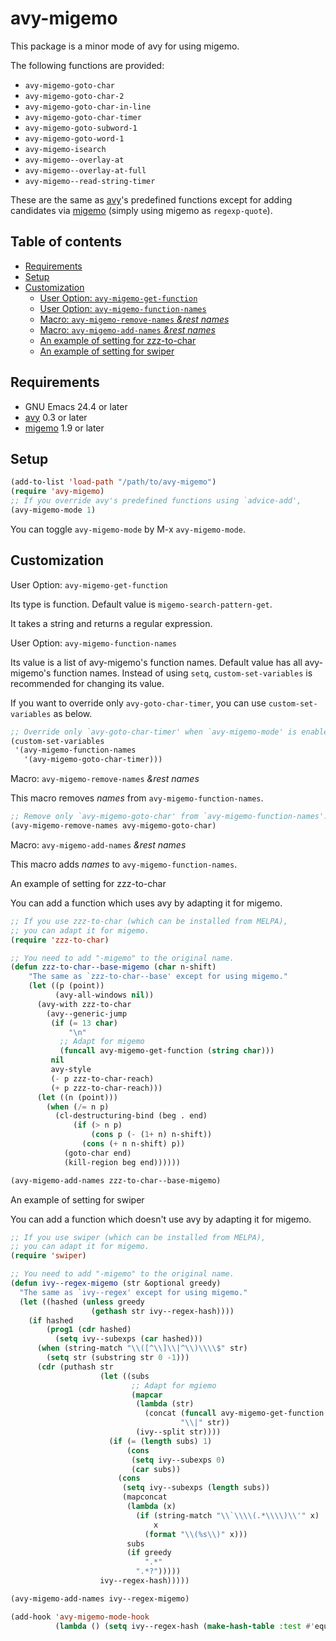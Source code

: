 * avy-migemo

  This package is a minor mode of avy for using migemo.

  The following functions are provided:

    + =avy-migemo-goto-char=
    + =avy-migemo-goto-char-2=
    + =avy-migemo-goto-char-in-line=
    + =avy-migemo-goto-char-timer=
    + =avy-migemo-goto-subword-1=
    + =avy-migemo-goto-word-1=
    + =avy-migemo-isearch=
    + =avy-migemo--overlay-at=
    + =avy-migemo--overlay-at-full=
    + =avy-migemo--read-string-timer=

  These are the same as [[https://github.com/abo-abo/avy][avy]]'s predefined functions
  except for adding candidates via [[https://github.com/emacs-jp/migemo][migemo]] (simply using migemo as =regexp-quote=).

** Table of contents

  + [[#requirements][Requirements]]
  + [[#setup][Setup]]
  + [[#customization][Customization]]
    + [[#user-option-avy-migemo-get-function][User Option: =avy-migemo-get-function= ]]
    + [[#user-option-avy-migemo-function-names][User Option: =avy-migemo-function-names= ]]
    + [[#macro-avy-migemo-remove-names-rest-names][Macro: =avy-migemo-remove-names= /&rest/ /names/ ]]
    + [[#macro-avy-migemo-add-names-rest-names][Macro: =avy-migemo-add-names= /&rest/ /names/ ]]
    + [[#an-example-of-setting-for-zzz-to-char][An example of setting for zzz-to-char]]
    + [[#an-example-of-setting-for-swiper][An example of setting for swiper]]

** Requirements

   + GNU Emacs 24.4 or later
   + [[https://github.com/abo-abo/avy][avy]] 0.3 or later
   + [[https://github.com/emacs-jp/migemo][migemo]] 1.9 or later

** Setup

   #+BEGIN_SRC emacs-lisp
     (add-to-list 'load-path "/path/to/avy-migemo")
     (require 'avy-migemo)
     ;; If you override avy's predefined functions using `advice-add',
     (avy-migemo-mode 1)
   #+END_SRC

   You can toggle =avy-migemo-mode= by M-x =avy-migemo-mode=.

** Customization

***** User Option: =avy-migemo-get-function=

      Its type is function. Default value is =migemo-search-pattern-get=.

      It takes a string and returns a regular expression.

***** User Option: =avy-migemo-function-names=

      Its value is a list of avy-migemo's function names.
      Default value has all avy-migemo's function names.
      Instead of using =setq=, =custom-set-variables= is recommended for changing its value.

      If you want to override only =avy-goto-char-timer=, you can use =custom-set-variables= as below.

      #+BEGIN_SRC emacs-lisp
        ;; Override only `avy-goto-char-timer' when `avy-migemo-mode' is enabled.
        (custom-set-variables
         '(avy-migemo-function-names
           '(avy-migemo-goto-char-timer)))
      #+END_SRC

***** Macro: =avy-migemo-remove-names= /&rest/ /names/

      This macro removes /names/ from =avy-migemo-function-names=.

      #+BEGIN_SRC emacs-lisp
        ;; Remove only `avy-migemo-goto-char' from `avy-migemo-function-names'.
        (avy-migemo-remove-names avy-migemo-goto-char)
      #+END_SRC

***** Macro: =avy-migemo-add-names= /&rest/ /names/

      This macro adds /names/ to =avy-migemo-function-names=.

***** An example of setting for zzz-to-char

      You can add a function which uses avy by adapting it for migemo.

      #+BEGIN_SRC emacs-lisp
        ;; If you use zzz-to-char (which can be installed from MELPA),
        ;; you can adapt it for migemo.
        (require 'zzz-to-char)

        ;; You need to add "-migemo" to the original name.
        (defun zzz-to-char--base-migemo (char n-shift)
            "The same as `zzz-to-char--base' except for using migemo."
            (let ((p (point))
                  (avy-all-windows nil))
              (avy-with zzz-to-char
                (avy--generic-jump
                 (if (= 13 char)
                     "\n"
                   ;; Adapt for migemo
                   (funcall avy-migemo-get-function (string char)))
                 nil
                 avy-style
                 (- p zzz-to-char-reach)
                 (+ p zzz-to-char-reach)))
              (let ((n (point)))
                (when (/= n p)
                  (cl-destructuring-bind (beg . end)
                      (if (> n p)
                          (cons p (- (1+ n) n-shift))
                        (cons (+ n n-shift) p))
                    (goto-char end)
                    (kill-region beg end))))))

        (avy-migemo-add-names zzz-to-char--base-migemo)

      #+END_SRC

***** An example of setting for swiper

      You can add a function which doesn't use avy by adapting it for migemo.

      #+BEGIN_SRC emacs-lisp
        ;; If you use swiper (which can be installed from MELPA),
        ;; you can adapt it for migemo.
        (require 'swiper)

        ;; You need to add "-migemo" to the original name.
        (defun ivy--regex-migemo (str &optional greedy)
          "The same as `ivy--regex' except for using migemo."
          (let ((hashed (unless greedy
                          (gethash str ivy--regex-hash))))
            (if hashed
                (prog1 (cdr hashed)
                  (setq ivy--subexps (car hashed)))
              (when (string-match "\\([^\\]\\|^\\)\\\\$" str)
                (setq str (substring str 0 -1)))
              (cdr (puthash str
                            (let ((subs
                                   ;; Adapt for mgiemo
                                   (mapcar
                                    (lambda (str)
                                      (concat (funcall avy-migemo-get-function str)
                                              "\\|" str))
                                    (ivy--split str))))
                              (if (= (length subs) 1)
                                  (cons
                                   (setq ivy--subexps 0)
                                   (car subs))
                                (cons
                                 (setq ivy--subexps (length subs))
                                 (mapconcat
                                  (lambda (x)
                                    (if (string-match "\\`\\\\(.*\\\\)\\'" x)
                                        x
                                      (format "\\(%s\\)" x)))
                                  subs
                                  (if greedy
                                      ".*"
                                    ".*?")))))
                            ivy--regex-hash)))))

        (avy-migemo-add-names ivy--regex-migemo)

        (add-hook 'avy-migemo-mode-hook
                  (lambda () (setq ivy--regex-hash (make-hash-table :test #'equal))))

      #+END_SRC
